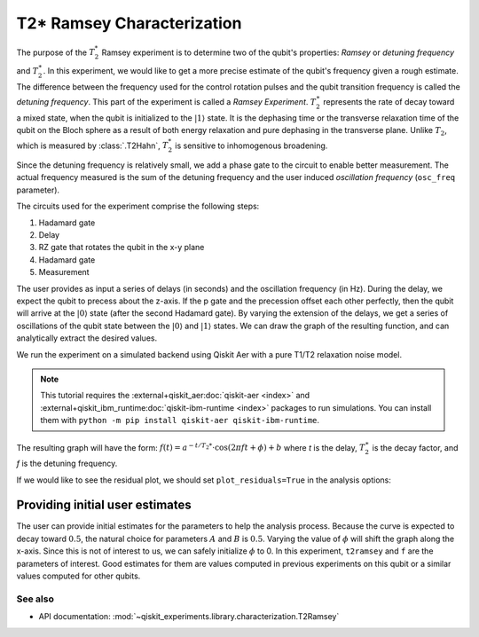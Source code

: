 T2* Ramsey Characterization
===========================

The purpose of the :math:`T_2^*` Ramsey experiment is to determine two of the qubit's
properties: *Ramsey* or *detuning frequency* and :math:`T_2^\ast`. In this experiment,
we would like to get a more precise estimate of the qubit's frequency given a rough
estimate. The difference between the frequency used for the control rotation pulses and
the qubit transition frequency is called the *detuning frequency*. This part of the
experiment is called a *Ramsey Experiment*. :math:`T_2^\ast` represents the rate of
decay toward a mixed state, when the qubit is initialized to the
:math:`\left|1\right\rangle` state. It is the dephasing time or the transverse
relaxation time of the qubit on the Bloch sphere as a result of both energy relaxation
and pure dephasing in the transverse plane. Unlike :math:`T_2`, which is measured by
:class:`.T2Hahn`, :math:`T_2^*` is sensitive to inhomogenous broadening.

Since the detuning frequency is relatively small, we add a phase gate to the circuit to
enable better measurement. The actual frequency measured is the sum of the detuning
frequency and the user induced *oscillation frequency* (``osc_freq`` parameter).

.. jupyter-execute::

    import numpy as np
    import qiskit
    from qiskit_experiments.library import T2Ramsey

The circuits used for the experiment comprise the following steps:

#. Hadamard gate
#. Delay
#. RZ gate that rotates the qubit in the x-y plane 
#. Hadamard gate
#. Measurement

The user provides as input a series of delays (in seconds) and the
oscillation frequency (in Hz). During the delay, we expect the qubit to
precess about the z-axis. If the p gate and the precession offset each
other perfectly, then the qubit will arrive at the
:math:`\left|0\right\rangle` state (after the second Hadamard gate). By
varying the extension of the delays, we get a series of oscillations of
the qubit state between the :math:`\left|0\right\rangle` and
:math:`\left|1\right\rangle` states. We can draw the graph of the
resulting function, and can analytically extract the desired values.

.. jupyter-execute::

    qubit = 0
    # set the desired delays
    delays = list(np.arange(1e-6, 50e-6, 2e-6))

.. jupyter-execute::

    # Create a T2Ramsey experiment. Print the first circuit as an example
    exp1 = T2Ramsey((qubit,), delays, osc_freq=1e5)
    
    print(exp1.circuits()[0])

We run the experiment on a simulated backend using Qiskit Aer with a
pure T1/T2 relaxation noise model.

.. note::
    This tutorial requires the :external+qiskit_aer:doc:`qiskit-aer <index>` and :external+qiskit_ibm_runtime:doc:`qiskit-ibm-runtime <index>`
    packages to run simulations.  You can install them with ``python -m pip
    install qiskit-aer qiskit-ibm-runtime``.

.. jupyter-execute::

    # A T1 simulator
    from qiskit_ibm_runtime.fake_provider import FakePerth
    from qiskit_aer import AerSimulator
    from qiskit_aer.noise import NoiseModel
    
    # Create a pure relaxation noise model for AerSimulator
    noise_model = NoiseModel.from_backend(
        FakePerth(), thermal_relaxation=True, gate_error=False, readout_error=False
    )
    
    # Create a fake backend simulator
    backend = AerSimulator.from_backend(FakePerth(), noise_model=noise_model)

The resulting graph will have the form:
:math:`f(t) = a^{-t/T_2*} \cdot \cos(2 \pi f t + \phi) + b` where *t* is
the delay, :math:`T_2^\ast` is the decay factor, and *f* is the detuning
frequency.

.. jupyter-execute::

    # Set scheduling method so circuit is scheduled for delay noise simulation
    exp1.set_transpile_options(scheduling_method='asap')
    
    # Run experiment
    expdata1 = exp1.run(backend=backend, shots=2000, seed_simulator=101)
    expdata1.block_for_results()  # Wait for job/analysis to finish.
    
    # Display the figure
    display(expdata1.figure(0))


.. jupyter-execute::

    # Print results
    for result in expdata1.analysis_results():
        print(result)

If we would like to see the residual plot, we should set ``plot_residuals=True`` in
the analysis options:

.. jupyter-execute::

    # Set to ``True`` analysis option for residual plot
    exp1.analysis.set_options(plot_residuals=True)

    # Run experiment
    expdata1 = exp1.run(backend=backend, shots=2000, seed_simulator=101)
    expdata1.block_for_results()  # Wait for job/analysis to finish.

    # Display the figure
    display(expdata1.figure(0))


Providing initial user estimates
~~~~~~~~~~~~~~~~~~~~~~~~~~~~~~~~

The user can provide initial estimates for the parameters to help the
analysis process. Because the curve is expected to decay toward
:math:`0.5`, the natural choice for parameters :math:`A` and :math:`B`
is :math:`0.5`. Varying the value of :math:`\phi` will shift the graph
along the x-axis. Since this is not of interest to us, we can safely
initialize :math:`\phi` to 0. In this experiment, ``t2ramsey`` and ``f``
are the parameters of interest. Good estimates for them are values
computed in previous experiments on this qubit or a similar values
computed for other qubits.

.. jupyter-execute::

    user_p0={
        "A": 0.5,
        "T2star": 20e-6,
        "f": 110000,
        "phi": 0,
        "B": 0.5
            }
    exp_with_p0 = T2Ramsey((qubit,), delays, osc_freq=1e5)
    exp_with_p0.analysis.set_options(p0=user_p0)
    exp_with_p0.set_transpile_options(scheduling_method='asap')
    expdata_with_p0 = exp_with_p0.run(backend=backend, shots=2000, seed_simulator=101)
    expdata_with_p0.block_for_results()
    
    # Display fit figure
    display(expdata_with_p0.figure(0))


.. jupyter-execute::

    # Print results
    for result in expdata_with_p0.analysis_results():
        print(result)


See also
--------

* API documentation: :mod:`~qiskit_experiments.library.characterization.T2Ramsey`
